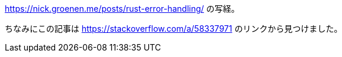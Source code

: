https://nick.groenen.me/posts/rust-error-handling/ の写経。

ちなみにこの記事は https://stackoverflow.com/a/58337971 のリンクから見つけました。

